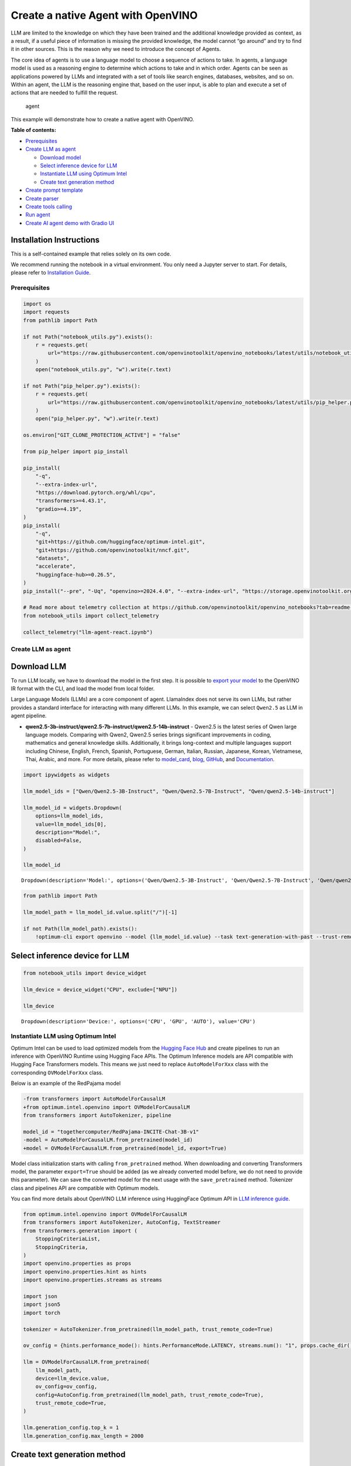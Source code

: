 Create a native Agent with OpenVINO
===================================

LLM are limited to the knowledge on which they have been trained and the
additional knowledge provided as context, as a result, if a useful piece
of information is missing the provided knowledge, the model cannot “go
around” and try to find it in other sources. This is the reason why we
need to introduce the concept of Agents.

The core idea of agents is to use a language model to choose a sequence
of actions to take. In agents, a language model is used as a reasoning
engine to determine which actions to take and in which order. Agents can
be seen as applications powered by LLMs and integrated with a set of
tools like search engines, databases, websites, and so on. Within an
agent, the LLM is the reasoning engine that, based on the user input, is
able to plan and execute a set of actions that are needed to fulfill the
request.

.. figure:: https://github.com/openvinotoolkit/openvino_notebooks/assets/91237924/22fa5396-8381-400f-a78f-97e25d57d807
   :alt: agent

   agent

This example will demonstrate how to create a native agent with
OpenVINO.


**Table of contents:**


-  `Prerequisites <#prerequisites>`__
-  `Create LLM as agent <#create-llm-as-agent>`__

   -  `Download model <#select-model>`__
   -  `Select inference device for
      LLM <#select-inference-device-for-llm>`__
   -  `Instantiate LLM using Optimum
      Intel <#instantiate-llm-using-optimum-intel>`__
   -  `Create text generation method <#create-text-generation-method>`__

-  `Create prompt template <#create-prompt-template>`__
-  `Create parser <#create-parers>`__
-  `Create tools calling <#create-tool-calling>`__
-  `Run agent <#run-agent>`__
-  `Create AI agent demo with Gradio
   UI <#create-ai-agent-demo-with-gradio-ui>`__

Installation Instructions
~~~~~~~~~~~~~~~~~~~~~~~~~

This is a self-contained example that relies solely on its own code.

We recommend running the notebook in a virtual environment. You only
need a Jupyter server to start. For details, please refer to
`Installation
Guide <https://github.com/openvinotoolkit/openvino_notebooks/blob/latest/README.md#-installation-guide>`__.

Prerequisites
-------------



.. code:: ipython3

    import os
    import requests
    from pathlib import Path

    if not Path("notebook_utils.py").exists():
        r = requests.get(
            url="https://raw.githubusercontent.com/openvinotoolkit/openvino_notebooks/latest/utils/notebook_utils.py",
        )
        open("notebook_utils.py", "w").write(r.text)

    if not Path("pip_helper.py").exists():
        r = requests.get(
            url="https://raw.githubusercontent.com/openvinotoolkit/openvino_notebooks/latest/utils/pip_helper.py",
        )
        open("pip_helper.py", "w").write(r.text)

    os.environ["GIT_CLONE_PROTECTION_ACTIVE"] = "false"

    from pip_helper import pip_install

    pip_install(
        "-q",
        "--extra-index-url",
        "https://download.pytorch.org/whl/cpu",
        "transformers>=4.43.1",
        "gradio>=4.19",
    )
    pip_install(
        "-q",
        "git+https://github.com/huggingface/optimum-intel.git",
        "git+https://github.com/openvinotoolkit/nncf.git",
        "datasets",
        "accelerate",
        "huggingface-hub>=0.26.5",
    )
    pip_install("--pre", "-Uq", "openvino>=2024.4.0", "--extra-index-url", "https://storage.openvinotoolkit.org/simple/wheels/nightly")

    # Read more about telemetry collection at https://github.com/openvinotoolkit/openvino_notebooks?tab=readme-ov-file#-telemetry
    from notebook_utils import collect_telemetry

    collect_telemetry("llm-agent-react.ipynb")

Create LLM as agent
-------------------



Download LLM
~~~~~~~~~~~~



To run LLM locally, we have to download the model in the first step. It
is possible to `export your
model <https://github.com/huggingface/optimum-intel?tab=readme-ov-file#export>`__
to the OpenVINO IR format with the CLI, and load the model from local
folder.

Large Language Models (LLMs) are a core component of agent. LlamaIndex
does not serve its own LLMs, but rather provides a standard interface
for interacting with many different LLMs. In this example, we can select
``Qwen2.5`` as LLM in agent pipeline.

* **qwen2.5-3b-instruct/qwen2.5-7b-instruct/qwen2.5-14b-instruct** -
  Qwen2.5 is the latest series of Qwen large language models. Comparing
  with Qwen2, Qwen2.5 series brings significant improvements in coding,
  mathematics and general knowledge skills. Additionally, it brings
  long-context and multiple languages support including Chinese, English,
  French, Spanish, Portuguese, German, Italian, Russian, Japanese, Korean,
  Vietnamese, Thai, Arabic, and more. For more details, please refer to
  `model_card <https://huggingface.co/Qwen/Qwen2.5-7B-Instruct>`__,
  `blog <https://qwenlm.github.io/blog/qwen2.5/>`__,
  `GitHub <https://github.com/QwenLM/Qwen2.5>`__, and
  `Documentation <https://qwen.readthedocs.io/en/latest/>`__.

.. code:: ipython3

    import ipywidgets as widgets

    llm_model_ids = ["Qwen/Qwen2.5-3B-Instruct", "Qwen/Qwen2.5-7B-Instruct", "Qwen/qwen2.5-14b-instruct"]

    llm_model_id = widgets.Dropdown(
        options=llm_model_ids,
        value=llm_model_ids[0],
        description="Model:",
        disabled=False,
    )

    llm_model_id




.. parsed-literal::

    Dropdown(description='Model:', options=('Qwen/Qwen2.5-3B-Instruct', 'Qwen/Qwen2.5-7B-Instruct', 'Qwen/qwen2.5-…



.. code:: ipython3

    from pathlib import Path

    llm_model_path = llm_model_id.value.split("/")[-1]

    if not Path(llm_model_path).exists():
        !optimum-cli export openvino --model {llm_model_id.value} --task text-generation-with-past --trust-remote-code --weight-format int4 --group-size 128 --ratio 1.0 --sym {llm_model_path}

Select inference device for LLM
~~~~~~~~~~~~~~~~~~~~~~~~~~~~~~~



.. code:: ipython3

    from notebook_utils import device_widget

    llm_device = device_widget("CPU", exclude=["NPU"])

    llm_device




.. parsed-literal::

    Dropdown(description='Device:', options=('CPU', 'GPU', 'AUTO'), value='CPU')



Instantiate LLM using Optimum Intel
-----------------------------------



Optimum Intel can be used to load optimized models from the `Hugging
Face Hub <https://huggingface.co/docs/optimum/intel/hf.co/models>`__ and
create pipelines to run an inference with OpenVINO Runtime using Hugging
Face APIs. The Optimum Inference models are API compatible with Hugging
Face Transformers models. This means we just need to replace
``AutoModelForXxx`` class with the corresponding ``OVModelForXxx``
class.

Below is an example of the RedPajama model

.. code:: diff

   -from transformers import AutoModelForCausalLM
   +from optimum.intel.openvino import OVModelForCausalLM
   from transformers import AutoTokenizer, pipeline

   model_id = "togethercomputer/RedPajama-INCITE-Chat-3B-v1"
   -model = AutoModelForCausalLM.from_pretrained(model_id)
   +model = OVModelForCausalLM.from_pretrained(model_id, export=True)

Model class initialization starts with calling ``from_pretrained``
method. When downloading and converting Transformers model, the
parameter ``export=True`` should be added (as we already converted model
before, we do not need to provide this parameter). We can save the
converted model for the next usage with the ``save_pretrained`` method.
Tokenizer class and pipelines API are compatible with Optimum models.

You can find more details about OpenVINO LLM inference using HuggingFace
Optimum API in `LLM inference
guide <https://docs.openvino.ai/2024/learn-openvino/llm_inference_guide.html>`__.

.. code:: ipython3

    from optimum.intel.openvino import OVModelForCausalLM
    from transformers import AutoTokenizer, AutoConfig, TextStreamer
    from transformers.generation import (
        StoppingCriteriaList,
        StoppingCriteria,
    )
    import openvino.properties as props
    import openvino.properties.hint as hints
    import openvino.properties.streams as streams

    import json
    import json5
    import torch

    tokenizer = AutoTokenizer.from_pretrained(llm_model_path, trust_remote_code=True)

    ov_config = {hints.performance_mode(): hints.PerformanceMode.LATENCY, streams.num(): "1", props.cache_dir(): ""}

    llm = OVModelForCausalLM.from_pretrained(
        llm_model_path,
        device=llm_device.value,
        ov_config=ov_config,
        config=AutoConfig.from_pretrained(llm_model_path, trust_remote_code=True),
        trust_remote_code=True,
    )

    llm.generation_config.top_k = 1
    llm.generation_config.max_length = 2000

Create text generation method
~~~~~~~~~~~~~~~~~~~~~~~~~~~~~



In this example, we would like to stream the output text though
``TextStreamer``, and stop text generation before ``Observation``
received from tool calling..

.. code:: ipython3

    class StopSequenceCriteria(StoppingCriteria):
        """
        This class can be used to stop generation whenever a sequence of tokens is encountered.

        Args:
            stop_sequences (`str` or `List[str]`):
                The sequence (or list of sequences) on which to stop execution.
            tokenizer:
                The tokenizer used to decode the model outputs.
        """

        def __init__(self, stop_sequences, tokenizer):
            if isinstance(stop_sequences, str):
                stop_sequences = [stop_sequences]
            self.stop_sequences = stop_sequences
            self.tokenizer = tokenizer

        def __call__(self, input_ids, scores, **kwargs) -> bool:
            decoded_output = self.tokenizer.decode(input_ids.tolist()[0])
            return any(decoded_output.endswith(stop_sequence) for stop_sequence in self.stop_sequences)


    def text_completion(prompt: str, stop_words) -> str:
        im_end = "<|im_end|>"
        if im_end not in stop_words:
            stop_words = stop_words + [im_end]
        streamer = TextStreamer(tokenizer, timeout=60.0, skip_prompt=True, skip_special_tokens=True)

        stopping_criteria = StoppingCriteriaList([StopSequenceCriteria(stop_words, tokenizer)])
        input_ids = torch.tensor([tokenizer.encode(prompt)])
        generate_kwargs = dict(
            input_ids=input_ids,
            streamer=streamer,
            stopping_criteria=stopping_criteria,
        )
        output = llm.generate(**generate_kwargs)
        output = output.tolist()[0]
        output = tokenizer.decode(output, errors="ignore")
        assert output.startswith(prompt)
        output = output[len(prompt) :].replace("<|endoftext|>", "").replace(im_end, "")

        for stop_str in stop_words:
            idx = output.find(stop_str)
            if idx != -1:
                output = output[: idx + len(stop_str)]
        return output

Create prompt template
----------------------



A prompt for a language model is a set of instructions or input provided
by a user to guide the model’s response, helping it understand the
context and generate relevant and coherent language-based output, such
as answering questions, completing sentences, or engaging in a
conversation.

Different agents have different prompting styles for reasoning. In this
example, we will use `ReAct agent <https://react-lm.github.io/>`__ with
its typical prompt template. For a full list of built-in agents see
`agent
types <https://python.langchain.com/docs/modules/agents/agent_types/>`__.

.. figure:: https://github.com/user-attachments/assets/c26432c2-3cf1-4942-ae03-fd8e8ebb4509
   :alt: react

   react

A ReAct prompt consists of few-shot task-solving trajectories, with
human-written text reasoning traces and actions, as well as environment
observations in response to actions. ReAct prompting is intuitive and
flexible to design, and achieves state-of-the-art few-shot performances
across a variety of tasks, from question answering to online shopping!

In an prompt template for agent, ``query`` is user’s query and other
parameter should be a sequence of messages that contains the
``descriptions`` and ``parameters`` of agent tool.

.. code:: ipython3

    TOOL_DESC = """{name_for_model}: Call this tool to interact with the {name_for_human} API. What is the {name_for_human} API useful for? {description_for_model} Parameters: {parameters}"""

    PROMPT_REACT = """Answer the following questions as best you can. You have access to the following APIs:

    {tools_text}

    Use the following format:

    Question: the input question you must answer
    Thought: you should always think about what to do
    Action: the action to take, should be one of [{tools_name_text}]
    Action Input: the input to the action
    Observation: the result of the action
    ... (this Thought/Action/Action Input/Observation can be repeated zero or more times)
    Thought: I now know the final answer
    Final Answer: the final answer to the original input question

    Begin!

    Question: {query}"""

Meanwhile we have to create function for consolidate the tools
information and conversation history into the prompt template.

.. code:: ipython3

    def build_input_text(chat_history, list_of_tool_info) -> str:
        tools_text = []
        for tool_info in list_of_tool_info:
            tool = TOOL_DESC.format(
                name_for_model=tool_info["name_for_model"],
                name_for_human=tool_info["name_for_human"],
                description_for_model=tool_info["description_for_model"],
                parameters=json.dumps(tool_info["parameters"], ensure_ascii=False),
            )
            if tool_info.get("args_format", "json") == "json":
                tool += " Format the arguments as a JSON object."
            elif tool_info["args_format"] == "code":
                tool += " Enclose the code within triple backticks (`) at the beginning and end of the code."
            else:
                raise NotImplementedError
            tools_text.append(tool)
        tools_text = "\n\n".join(tools_text)

        tools_name_text = ", ".join([tool_info["name_for_model"] for tool_info in list_of_tool_info])

        messages = [{"role": "system", "content": "You are a helpful assistant."}]
        for i, (query, response) in enumerate(chat_history):
            if list_of_tool_info:
                if (len(chat_history) == 1) or (i == len(chat_history) - 2):
                    query = PROMPT_REACT.format(
                        tools_text=tools_text,
                        tools_name_text=tools_name_text,
                        query=query,
                    )
            if query:
                messages.append({"role": "user", "content": query})
            if response:
                messages.append({"role": "assistant", "content": response})

        prompt = tokenizer.apply_chat_template(messages, add_generation_prompt=True, tokenize=False, return_tensors="pt")

        return prompt

Create parser
-------------



A Parser is used to convert raw output of LLM to the input arguments of
tools.

.. code:: ipython3

    def parse_latest_tool_call(text):
        tool_name, tool_args = "", ""
        i = text.rfind("\nAction:")
        j = text.rfind("\nAction Input:")
        k = text.rfind("\nObservation:")
        if 0 <= i < j:  # If the text has `Action` and `Action input`,
            if k < j:  # but does not contain `Observation`,
                # then it is likely that `Observation` is ommited by the LLM,
                # because the output text may have discarded the stop word.
                text = text.rstrip() + "\nObservation:"  # Add it back.
            k = text.rfind("\nObservation:")
            tool_name = text[i + len("\nAction:") : j].strip()
            tool_args = text[j + len("\nAction Input:") : k].strip()
            text = text[:k]
        return tool_name, tool_args, text

Create tools calling
--------------------



In this examples, we will create 2 customized tools for
``image generation`` and ``weather qurey``. A detailed description of
these tools should be defined in json format, which will be used as part
of prompt.

.. code:: ipython3

    tools = [
        {
            "name_for_human": "get weather",
            "name_for_model": "get_weather",
            "description_for_model": 'Get the current weather in a given city name."',
            "parameters": [
                {
                    "name": "city_name",
                    "description": "City name",
                    "required": True,
                    "schema": {"type": "string"},
                }
            ],
        },
        {
            "name_for_human": "image generation",
            "name_for_model": "image_gen",
            "description_for_model": "AI painting (image generation) service, input text description, and return the image URL drawn based on text information.",
            "parameters": [
                {
                    "name": "prompt",
                    "description": "describe the image",
                    "required": True,
                    "schema": {"type": "string"},
                }
            ],
        },
    ]

Then we should implement these tools with inputs and outputs, and
execute them according to the output of LLM.

.. code:: ipython3

    def call_tool(tool_name: str, tool_args: str) -> str:
        if tool_name == "get_weather":
            city_name = json5.loads(tool_args)["city_name"]
            key_selection = {
                "current_condition": [
                    "temp_C",
                    "FeelsLikeC",
                    "humidity",
                    "weatherDesc",
                    "observation_time",
                ],
            }
            resp = requests.get(f"https://wttr.in/{city_name}?format=j1")
            resp.raise_for_status()
            resp = resp.json()
            ret = {k: {_v: resp[k][0][_v] for _v in v} for k, v in key_selection.items()}
            return str(ret)
        elif tool_name == "image_gen":
            import urllib.parse

            tool_args = tool_args.replace("(", "").replace(")", "")
            prompt = json5.loads(tool_args)["prompt"]
            prompt = urllib.parse.quote(prompt)
            return json.dumps(
                {"image_url": f"https://image.pollinations.ai/prompt/{prompt}"},
                ensure_ascii=False,
            )
        else:
            raise NotImplementedError


    def llm_with_tool(prompt: str, history, list_of_tool_info=()):
        chat_history = [(x["user"], x["bot"]) for x in history] + [(prompt, "")]

        planning_prompt = build_input_text(chat_history, list_of_tool_info)
        text = ""
        while True:
            output = text_completion(planning_prompt + text, stop_words=["Observation:", "Observation:\n"])
            action, action_input, output = parse_latest_tool_call(output)
            if action:
                observation = call_tool(action, action_input)
                output += f"\nObservation: = {observation}\nThought:"
                observation = f"{observation}\nThought:"
                print(observation)
                text += output
            else:
                text += output
                break

        new_history = []
        new_history.extend(history)
        new_history.append({"user": prompt, "bot": text})
        return text, new_history

Run agent
---------



.. code:: ipython3

    history = []
    query = "get the weather in London, and create a picture of Big Ben based on the weather information"

    response, history = llm_with_tool(prompt=query, history=history, list_of_tool_info=tools)


.. parsed-literal::

    The attention mask is not set and cannot be inferred from input because pad token is same as eos token. As a consequence, you may observe unexpected behavior. Please pass your input's `attention_mask` to obtain reliable results.


.. parsed-literal::

    Thought: First, I need to use the get_weather API to get the current weather in London.
    Action: get_weather
    Action Input: {"city_name": "London"}
    Observation:
    {'current_condition': {'temp_C': '6', 'FeelsLikeC': '3', 'humidity': '75', 'weatherDesc': [{'value': 'Overcast'}], 'observation_time': '12:32 AM'}}
    Thought:
     Now that I have the weather information, I will use the image_gen API to generate an image of Big Ben based on the weather conditions.
    Action: image_gen
    Action Input: {"prompt": "Big Ben under an overcast sky with a temperature of 6 degrees Celsius and humidity of 75%"}
    Observation:
    {"image_url": "https://image.pollinations.ai/prompt/Big%20Ben%20under%20an%20overcast%20sky%20with%20a%20temperature%20of%206%20degrees%20Celsius%20and%20humidity%20of%2075%25"}
    Thought:
     I now know the final answer.
    Final Answer: The current weather in London is overcast with a temperature of 6 degrees Celsius and humidity of 75%. Based on this information, here is the generated image of Big Ben under an overcast sky: ![](https://image.pollinations.ai/prompt/Big%20Ben%20under%20an%20overcast%20sky%20with%20a%20temperature%20of%206%20degrees%20Celsius%20and%20humidity%20of%2075%25).


Create AI agent demo with Gradio UI
-----------------------------------



.. code:: ipython3

    from transformers import TextIteratorStreamer
    from threading import Thread


    def run_chatbot(history):
        """
        callback function for running chatbot on submit button click

        Params:
          history: conversation history

        """
        chat_history = [(history[-1][0], "")]

        prompt = build_input_text(chat_history, tools)
        text = ""
        while True:
            planning_prompt = prompt + text
            im_end = "<|im_end|>"
            stop_words = ["Observation:", "Observation:\n"]
            if im_end not in stop_words:
                stop_words = stop_words + [im_end]
            streamer = TextIteratorStreamer(tokenizer, timeout=60.0, skip_prompt=True, skip_special_tokens=True)

            stopping_criteria = StoppingCriteriaList([StopSequenceCriteria(stop_words, tokenizer)])
            input_ids = torch.tensor([tokenizer.encode(planning_prompt)])
            generate_kwargs = dict(
                input_ids=input_ids,
                streamer=streamer,
                stopping_criteria=stopping_criteria,
            )

            thread = Thread(target=llm.generate, kwargs=generate_kwargs)
            thread.start()
            output = ""
            output_gui = ""
            show_response = False
            for new_text in streamer:
                output += new_text
                if "Final" in new_text:
                    show_response = True
                if show_response:
                    output_gui += new_text
                    history[-1][1] = output_gui
                    yield history

            # assert buffer.startswith(prompt)
            for stop_str in stop_words:
                idx = output.find(stop_str)
                if idx != -1:
                    output = output[: idx + len(stop_str)]
            print(output)
            action, action_input, output = parse_latest_tool_call(output)
            if action:
                observation = call_tool(action, action_input)
                output += f"\nObservation: = {observation}\nThought:"
                observation = f"{observation}\nThought:"
                print(observation)
                text += output
            else:
                text += output
                break


    def request_cancel():
        llm.request.cancel()

.. code:: ipython3

    if not Path("gradio_helper.py").exists():
        r = requests.get(url="https://raw.githubusercontent.com/openvinotoolkit/openvino_notebooks/latest/notebooks/llm-agent-react/gradio_helper.py")
        open("gradio_helper.py", "w").write(r.text)

    from gradio_helper import make_demo

    examples = [
        ["Based on current weather in Beijing, show me a picture of Great Wall through its URL"],
        ["Create an image of pink cat and return its URL"],
        ["What is the weather like in New York now ?"],
    ]

    demo = make_demo(run_fn=run_chatbot, stop_fn=request_cancel, examples=examples)

    try:
        demo.launch()
    except Exception:
        demo.launch(share=True)
    # If you are launching remotely, specify server_name and server_port
    # EXAMPLE: `demo.launch(server_name='your server name', server_port='server port in int')`
    # To learn more please refer to the Gradio docs: https://gradio.app/docs/

.. code:: ipython3

    # please uncomment and run this cell for stopping gradio interface
    # demo.close()


.. parsed-literal::

    Closing server running on port: 5612

